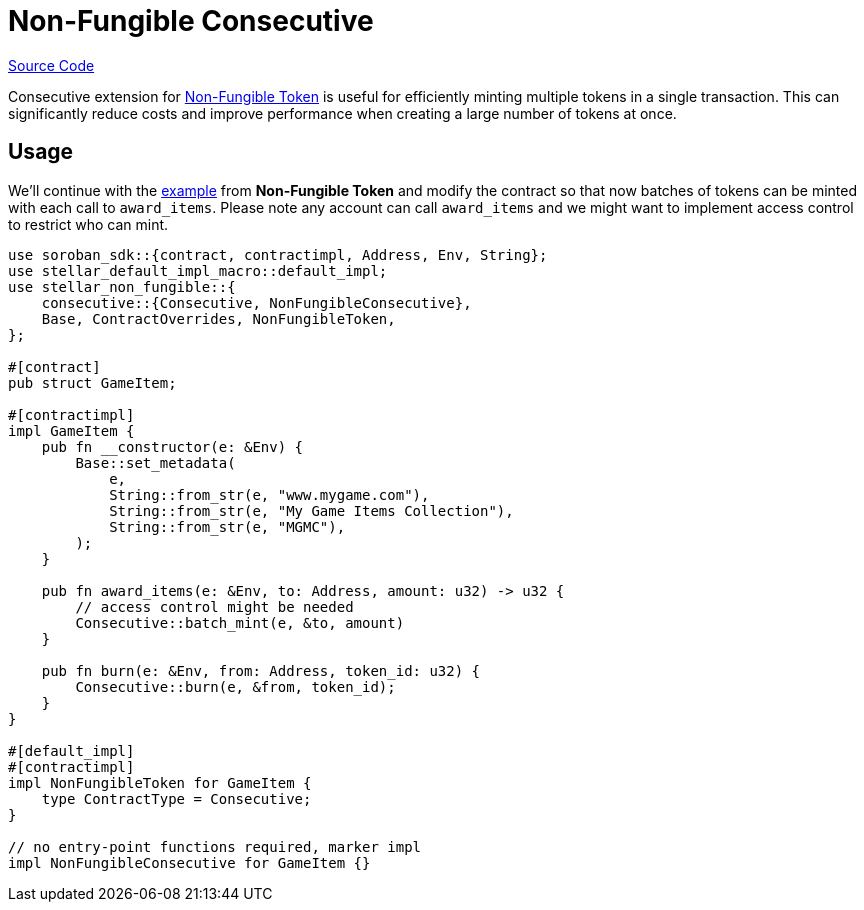 :source-highlighter: highlight.js
:highlightjs-languages: rust
:github-icon: pass:[<svg class="icon"><use href="#github-icon"/></svg>]
= Non-Fungible Consecutive

https://github.com/OpenZeppelin/stellar-contracts/tree/main/packages/tokens/non-fungible/src/extensions/consecutive[Source Code]

Consecutive extension for xref:tokens/non-fungible/non-fungible.adoc[Non-Fungible Token] is useful
for efficiently minting multiple tokens in a single transaction. This can significantly
reduce costs and improve performance when creating a large number of tokens at once.

== Usage

We'll continue with the xref:tokens/non-fungible/non-fungible.adoc#usage[example] from *Non-Fungible Token*
and modify the contract so that now batches of tokens can be minted with each call
to `award_items`. Please note any account can call `award_items` and we might want to
implement access control to restrict who can mint.


[source,rust]
----
use soroban_sdk::{contract, contractimpl, Address, Env, String};
use stellar_default_impl_macro::default_impl;
use stellar_non_fungible::{
    consecutive::{Consecutive, NonFungibleConsecutive},
    Base, ContractOverrides, NonFungibleToken,
};

#[contract]
pub struct GameItem;

#[contractimpl]
impl GameItem {
    pub fn __constructor(e: &Env) {
        Base::set_metadata(
            e,
            String::from_str(e, "www.mygame.com"),
            String::from_str(e, "My Game Items Collection"),
            String::from_str(e, "MGMC"),
        );
    }

    pub fn award_items(e: &Env, to: Address, amount: u32) -> u32 {
        // access control might be needed
        Consecutive::batch_mint(e, &to, amount)
    }

    pub fn burn(e: &Env, from: Address, token_id: u32) {
        Consecutive::burn(e, &from, token_id);
    }
}

#[default_impl]
#[contractimpl]
impl NonFungibleToken for GameItem {
    type ContractType = Consecutive;
}

// no entry-point functions required, marker impl
impl NonFungibleConsecutive for GameItem {}
----
